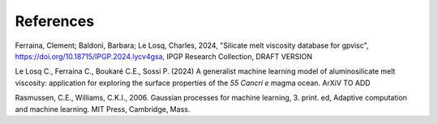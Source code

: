 References
============

Ferraina, Clement; Baldoni, Barbara; Le Losq, Charles, 2024, "Silicate melt viscosity database for gpvisc", `https://doi.org/10.18715/IPGP.2024.lycv4gsa <https://doi.org/10.18715/IPGP.2024.lycv4gsa>`_, IPGP Research Collection, DRAFT VERSION 

Le Losq C., Ferraina C., Boukaré C.E., Sossi P. (2024) A generalist machine learning model of aluminosilicate melt viscosity: application for exploring the surface properties of the *55 Cancri e* magma ocean. ArXiV TO ADD

Rasmussen, C.E., Williams, C.K.I., 2006. Gaussian processes for machine learning, 3. print. ed, Adaptive computation and machine learning. MIT Press, Cambridge, Mass.
